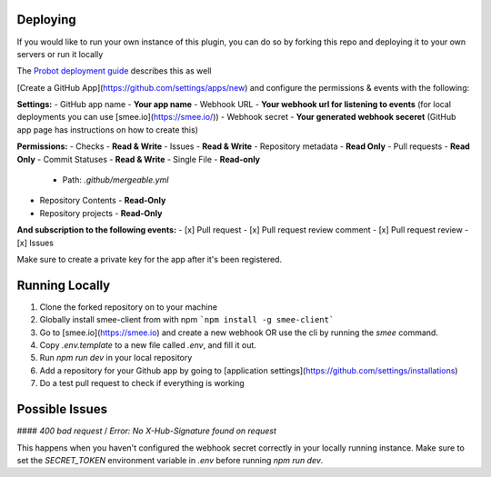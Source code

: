 .. _deploying:

Deploying
---------------------
If you would like to run your own instance of this plugin, you can do so by forking this repo and deploying it to your own servers or run it locally

The `Probot deployment guide <https://probot.github.io/docs/deployment/>`_ describes this as well

[Create a GitHub App](https://github.com/settings/apps/new) and configure the permissions & events with the following:

**Settings:**
- GitHub app name - **Your app name**
- Webhook URL - **Your webhook url for listening to events** (for local deployments you can use [smee.io](https://smee.io/))
- Webhook secret - **Your generated webhook seceret** (GitHub app page has instructions on how to create this)

**Permissions:**
- Checks - **Read & Write**
- Issues - **Read & Write**
- Repository metadata - **Read Only**
- Pull requests - **Read Only**
- Commit Statuses - **Read & Write**
- Single File - **Read-only**
  - Path: `.github/mergeable.yml`
- Repository Contents - **Read-Only**
- Repository projects - **Read-Only**

**And subscription to the following events:**
- [x] Pull request
- [x] Pull request review comment
- [x] Pull request review
- [x] Issues

Make sure to create a private key for the app after it's been registered.

Running Locally
------------------

1. Clone the forked repository on to your machine
2. Globally install smee-client from with npm ```npm install -g smee-client```
3. Go to [smee.io](https://smee.io) and create a new webhook OR use the cli by
   running the `smee` command.
4. Copy `.env.template` to a new file called `.env`, and fill it out.
5. Run `npm run dev` in your local repository
6. Add a repository for your Github app by going to [application settings](https://github.com/settings/installations)
7. Do a test pull request to check if everything is working



Possible Issues
-----------------

####  `400 bad request` / `Error: No X-Hub-Signature found on request`

This happens when you haven't configured the webhook secret correctly in your
locally running instance. Make sure to set the `SECRET_TOKEN` environment variable
in `.env` before running `npm run dev`.

